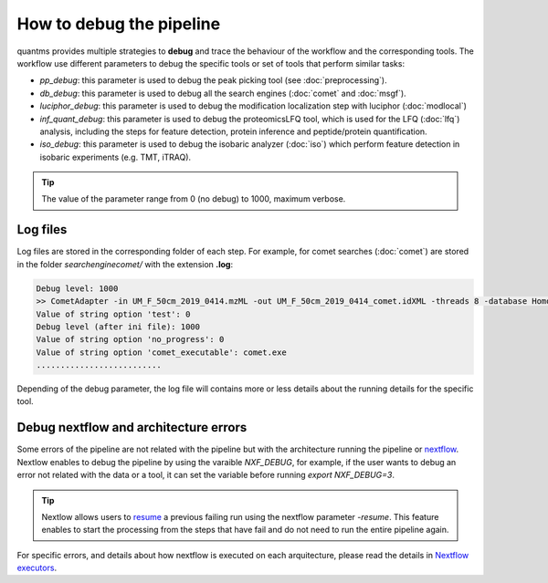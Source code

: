How to debug the pipeline
=========================

quantms provides multiple strategies to **debug** and trace the behaviour of the workflow and the corresponding tools. The workflow use different parameters to debug the specific tools or set of tools that perform similar tasks:

- `pp_debug`: this parameter is used to debug the peak picking tool (see :doc:`preprocessing`).
- `db_debug`: this parameter is used to debug all the search engines (:doc:`comet` and :doc:`msgf`).
- `luciphor_debug`: this parameter is used to debug the modification localization step with luciphor (:doc:`modlocal`)
- `inf_quant_debug`: this parameter is used to debug the proteomicsLFQ tool, which is used for the LFQ (:doc:`lfq`) analysis, including the steps for feature detection, protein inference and peptide/protein quantification.
- `iso_debug`: this parameter is used to debug the isobaric analyzer (:doc:`iso`) which perform feature detection in isobaric experiments (e.g. TMT, iTRAQ).

.. tip:: The value of the parameter range from 0 (no debug) to 1000, maximum verbose.

Log files
-------------------

Log files are stored in the corresponding folder of each step. For example, for comet searches (:doc:`comet`) are stored in the folder `searchenginecomet/` with the extension **.log**:

.. code-block:: bash

   Debug level: 1000
   >> CometAdapter -in UM_F_50cm_2019_0414.mzML -out UM_F_50cm_2019_0414_comet.idXML -threads 8 -database Homo-sapiens-uniprot-reviewed-contaminants-decoy-202108.fasta -instrument low_res -missed_cleavages 2 -min_peptide_length 6 -max_peptide_length 40 -num_hits 1 -num_enzyme_termini fully -enzyme Trypsin/P -isotope_error 0/1 -precursor_charge 2:4 -fixed_modifications "Carbamidomethyl (C)" "TMT6plex (K)" -variable_modifications "Acetyl (Protein N-term)" "Oxidation (M)" "TMT6plex (Protein N-term)" "TMT6plex (S)" -max_variable_mods_in_peptide 3 -precursor_mass_tolerance 20 -precursor_error_units ppm -fragment_mass_tolerance 0.6 -fragment_bin_offset 0.4 -debug 1000 -force
   Value of string option 'test': 0
   Debug level (after ini file): 1000
   Value of string option 'no_progress': 0
   Value of string option 'comet_executable': comet.exe
   ..........................

Depending of the debug parameter, the log file will contains more or less details about the running details for the specific tool.

Debug nextflow and architecture errors
-----------------------------

Some errors of the pipeline are not related with the pipeline but with the architecture running the pipeline or `nextflow <https://www.nextflow.io>`_. Nextlow enables to debug the pipeline by using the varaible `NXF_DEBUG`, for example, if the user wants to debug an error not related with the data or a tool, it can set the variable before running `export NXF_DEBUG=3`.

.. tip:: Nextlow allows users to `resume <https://www.nextflow.io/blog/2019/troubleshooting-nextflow-resume.html>`_ a previous failing run using the nextflow parameter `-resume`. This feature enables to start the processing from the steps that have fail and do not need to run the entire pipeline again.

For specific errors, and details about how nextflow is executed on each arquitecture, please read the details in `Nextflow executors <https://www.nextflow.io/docs/latest/executor.html>`_.

